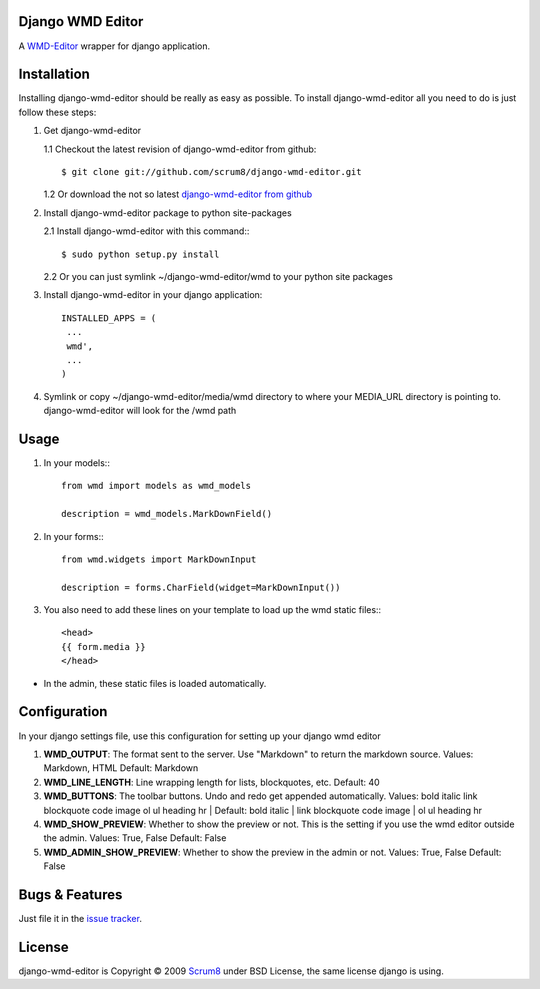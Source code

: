-----------------
Django WMD Editor
-----------------


A `WMD-Editor <http://wmd-editor.com>`_ wrapper for django application.


------------
Installation
------------

Installing django-wmd-editor should be really as easy as possible. To install
django-wmd-editor all you need to do is just follow these steps:

1. Get django-wmd-editor

   1.1 Checkout the latest revision of django-wmd-editor from github::

        $ git clone git://github.com/scrum8/django-wmd-editor.git

   1.2 Or download the not so latest `django-wmd-editor from github <http://github.com/scrum8/django-wmd-editor/downloads>`_

2. Install django-wmd-editor package to python site-packages

   2.1 Install django-wmd-editor with this command:::

        $ sudo python setup.py install

   2.2 Or you can just symlink ~/django-wmd-editor/wmd to your python site packages

3. Install django-wmd-editor in your django application::

    INSTALLED_APPS = (
     ...
     wmd',
     ...
    )

4. Symlink or copy ~/django-wmd-editor/media/wmd directory to where your MEDIA_URL directory is pointing to. django-wmd-editor will look for the /wmd path


-----
Usage
-----

1. In your models:::

    from wmd import models as wmd_models

    description = wmd_models.MarkDownField()

2. In your forms:::

    from wmd.widgets import MarkDownInput

    description = forms.CharField(widget=MarkDownInput())

3. You also need to add these lines on your template to load up the wmd static files:::

    <head>
    {{ form.media }}
    </head>

- In the admin, these static files is loaded automatically.


-------------
Configuration
-------------

In your django settings file, use this configuration for setting up your django wmd editor

#. **WMD_OUTPUT**: The format sent to the server.  Use "Markdown" to return the markdown source.
   Values: Markdown, HTML
   Default: Markdown
#. **WMD_LINE_LENGTH**: Line wrapping length for lists, blockquotes, etc.
   Default: 40
#. **WMD_BUTTONS**: The toolbar buttons.  Undo and redo get appended automatically.
   Values: bold italic link blockquote code image ol ul heading hr |
   Default: bold italic | link blockquote code image | ol ul heading hr
#. **WMD_SHOW_PREVIEW**: Whether to show the preview or not. This is the setting if you
   use the wmd editor outside the admin.
   Values: True, False
   Default: False
#. **WMD_ADMIN_SHOW_PREVIEW**: Whether to show the preview in the admin or not.
   Values: True, False
   Default: False


---------------
Bugs & Features
---------------

Just file it in the `issue tracker <http://github.com/scrum8/django-wmd-editor/issues>`_.


-------
License
-------

django-wmd-editor is Copyright © 2009 `Scrum8 <http://scrum8.com>`_ under BSD License, the same license django is using.